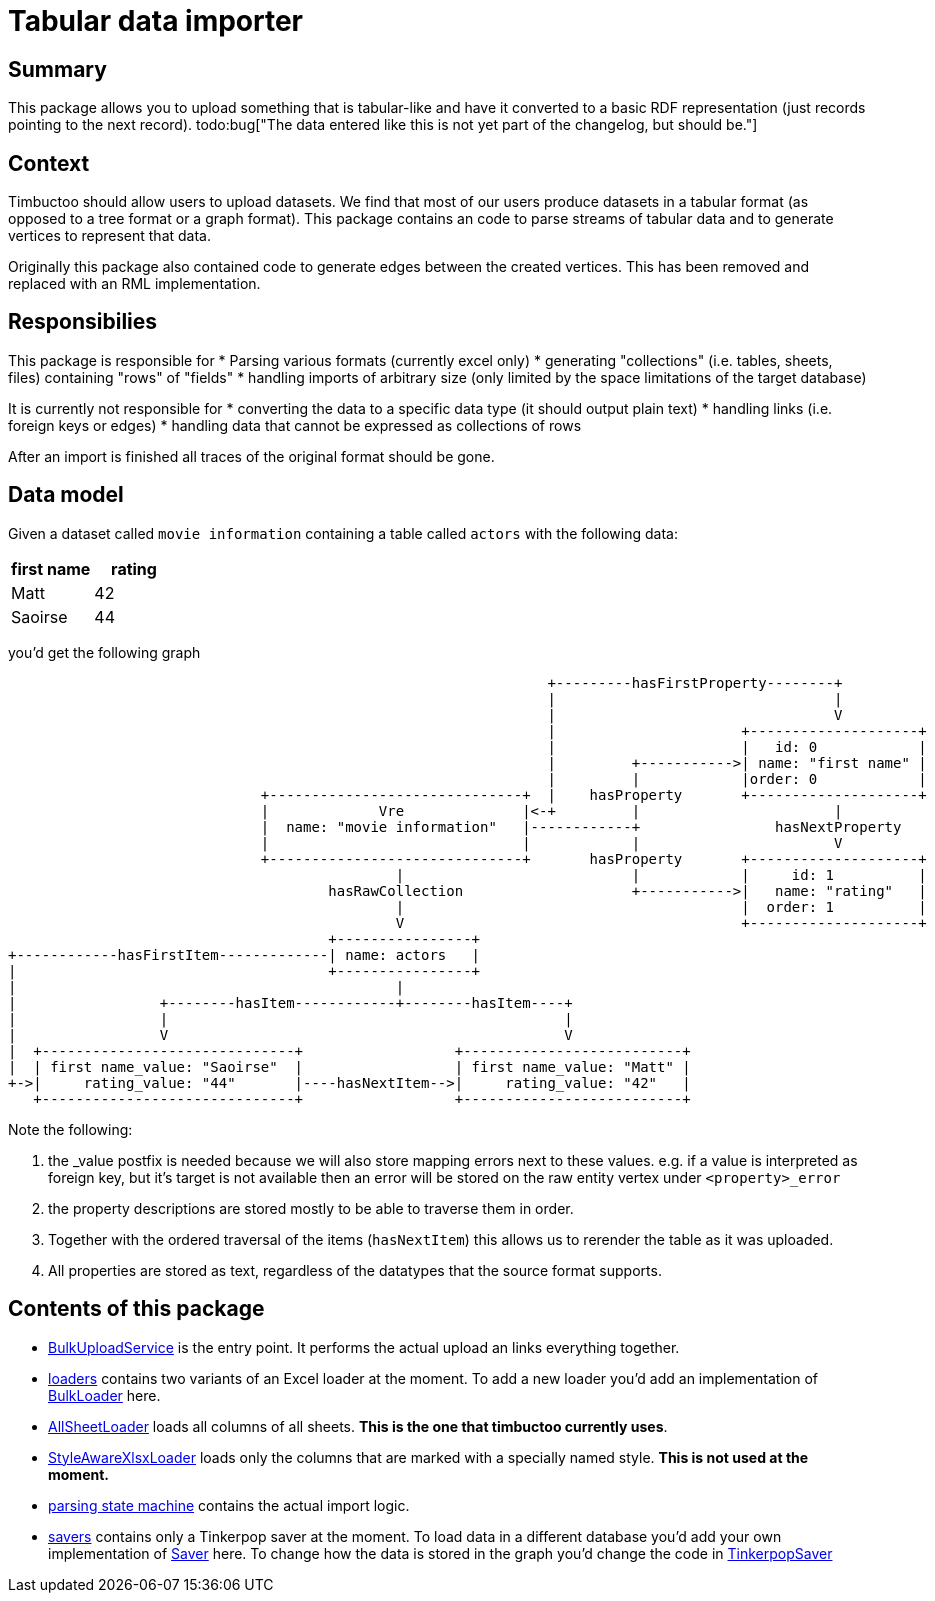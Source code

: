 = Tabular data importer

== Summary
//tag::summary[]
This package allows you to upload something that is tabular-like and have it converted to a basic RDF representation (just records pointing to the next record). 
todo:bug["The data entered like this is not yet part of the changelog, but should be."]
//end::summary[]

== Context
Timbuctoo should allow users to upload datasets. 
We find that most of our users produce datasets in a tabular format (as opposed to a tree format or a graph format).
This package contains an code to parse streams of tabular data and to generate vertices to represent that data.

Originally this package also contained code to generate edges between the created vertices. 
This has been removed and replaced with an RML implementation.

== Responsibilies
This package is responsible for
 * Parsing various formats (currently excel only)
 * generating "collections" (i.e. tables, sheets, files) containing "rows" of "fields"
 * handling imports of arbitrary size (only limited by the space limitations of the target database)

It is currently not responsible for
 * converting the data to a specific data type (it should output plain text)
 * handling links (i.e. foreign keys or edges)
 * handling data that cannot be expressed as collections of rows

After an import is finished all traces of the original format should be gone.

== Data model
Given a dataset called `movie information` containing a table called `actors` with the following data:

[cols=2, options="header"]
|===
|first name | rating
|Matt | 42
|Saoirse | 44
|===

you'd get the following graph

[ditaa]
--
                                                                        +---------hasFirstProperty--------+          
                                                                        |                                 |          
                                                                        |                                 V          
                                                                        |                      +--------------------+
                                                                        |                      |   id: 0            |
                                                                        |         +----------->| name: "first name" |
                                                                        |         |            |order: 0            |
                                      +------------------------------+  |    hasProperty       +--------------------+
                                      |             Vre              |<-+         |                       |          
                                      |  name: "movie information"   |------------+                hasNextProperty   
                                      |                              |            |                       V          
                                      +------------------------------+       hasProperty       +--------------------+
                                                      |                           |            |     id: 1          |
                                              hasRawCollection                    +----------->|   name: "rating"   |
                                                      |                                        |  order: 1          |
                                                      V                                        +--------------------+
                                              +----------------+                                                     
        +------------hasFirstItem-------------| name: actors   |                                                     
        |                                     +----------------+                                                     
        |                                             |                                                             
        |                 +--------hasItem------------+--------hasItem----+                                         
        |                 |                                               |                                         
        |                 V                                               V                                         
        |  +------------------------------+                  +--------------------------+                            
        |  | first name_value: "Saoirse"  |                  | first name_value: "Matt" |                            
        +->|     rating_value: "44"       |----hasNextItem-->|     rating_value: "42"   |                            
           +------------------------------+                  +--------------------------+                            
--

Note the following:

 1. the _value postfix is needed because we will also store mapping errors next to these values. e.g. if a value is interpreted as foreign key, but it's target is not available then an error will be stored on the raw entity vertex under `<property>_error`
 2. the property descriptions are stored mostly to be able to traverse them in order.
 3. Together with the ordered traversal of the items (`hasNextItem`) this allows us to rerender the table as it was uploaded.
 4. All properties are stored as text, regardless of the datatypes that the source format supports.

== Contents of this package
 * link:./BulkUploadService.java[BulkUploadService] is the entry point. It performs the actual upload an links everything together.
 * link:./loaders[loaders] contains two variants of an Excel loader at the moment. To add a new loader you'd add an implementation of link:loaders/BulkLoader.java[BulkLoader] here.
   * link:loaders/excel/allsheetloader/AllSheetLoader.java[AllSheetLoader] loads all columns of all sheets. *This is the one that timbuctoo currently uses*.
   * link:loaders/excel/styleawarexlsxloader/StyleAwareXlsxLoader.java[StyleAwareXlsxLoader] loads only the columns that are marked with a specially named style. *This is not used at the moment.*
 * link:parsingstatemachine[parsing state machine] contains the actual import logic. 
 * link:savers[savers] contains only a Tinkerpop saver at the moment.
   To load data in a different database you'd add your own implementation of link:savers/Saver.java[Saver] here. 
   To change how the data is stored in the graph you'd change the code in link:savers/TinkerpopSaver.java[TinkerpopSaver] 
  
